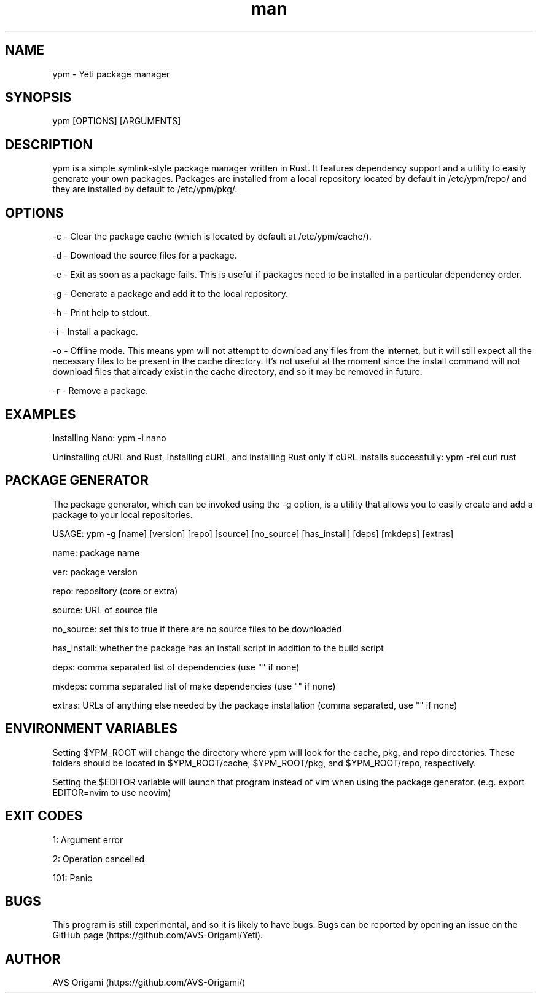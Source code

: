 .\" Manpage for ypm, the Yeti Package Manager.

.TH man 8 "13 February 2023" "0.1.0" "YPM MANUAL"

.SH NAME
ypm \- Yeti package manager

.SH SYNOPSIS
ypm [OPTIONS] [ARGUMENTS]

.SH DESCRIPTION
ypm is a simple symlink-style package manager written in Rust. It features dependency support and a utility to easily generate your own packages. Packages are installed from a local repository located by default in /etc/ypm/repo/ and they are installed by default to /etc/ypm/pkg/.

.SH OPTIONS
\-c \- Clear the package cache (which is located by default at /etc/ypm/cache/).

\-d \- Download the source files for a package.

\-e \- Exit as soon as a package fails. This is useful if packages need to be installed in a particular dependency order.

\-g \- Generate a package and add it to the local repository.

\-h \- Print help to stdout.

\-i \- Install a package.

\-o \- Offline mode. This means ypm will not attempt to download any files from the internet, but it will still expect all the necessary files to be present in the cache directory. It’s not useful at the moment since the install command will not download files that already exist in the cache directory, and so it may be removed in future.

\-r \- Remove a package.

.SH EXAMPLES
Installing Nano: ypm \-i nano

Uninstalling cURL and Rust, installing cURL, and installing Rust only if cURL installs successfully: ypm \-rei curl rust

.SH PACKAGE GENERATOR
The package generator, which can be invoked using the -g option, is a utility that allows you to easily create and add a package to your local repositories.

USAGE: ypm -g [name] [version] [repo] [source] [no_source] [has_install] [deps] [mkdeps] [extras]

name: package name

ver: package version

repo: repository (core or extra)

source: URL of source file

no_source: set this to true if there are no source files to be downloaded

has_install: whether the package has an install script in addition to the build script

deps: comma separated list of dependencies (use "" if none)

mkdeps: comma separated list of make dependencies (use "" if none)

extras: URLs of anything else needed by the package installation (comma separated, use "" if none)

.SH ENVIRONMENT VARIABLES
Setting $YPM_ROOT will change the directory where ypm will look for the cache, pkg, and repo directories. These folders should be located in $YPM_ROOT/cache, $YPM_ROOT/pkg, and $YPM_ROOT/repo, respectively.

Setting the $EDITOR variable will launch that program instead of vim when using the package generator. (e.g. export EDITOR=nvim to use neovim)

.SH EXIT CODES
1: Argument error

2: Operation cancelled

101: Panic

.SH BUGS
This program is still experimental, and so it is likely to have bugs. Bugs can be reported by opening an issue on the GitHub page (https://github.com/AVS-Origami/Yeti).

.SH AUTHOR
AVS Origami (https://github.com/AVS-Origami/)
